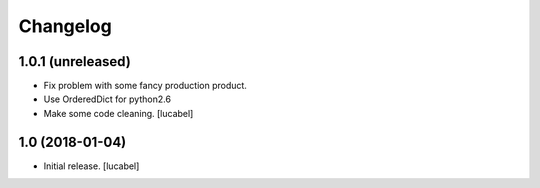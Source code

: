 Changelog
=========


1.0.1 (unreleased)
----------------
- Fix problem with some fancy production product.
- Use OrderedDict for python2.6
- Make some code cleaning.
  [lucabel]


1.0 (2018-01-04)
----------------

- Initial release.
  [lucabel]
